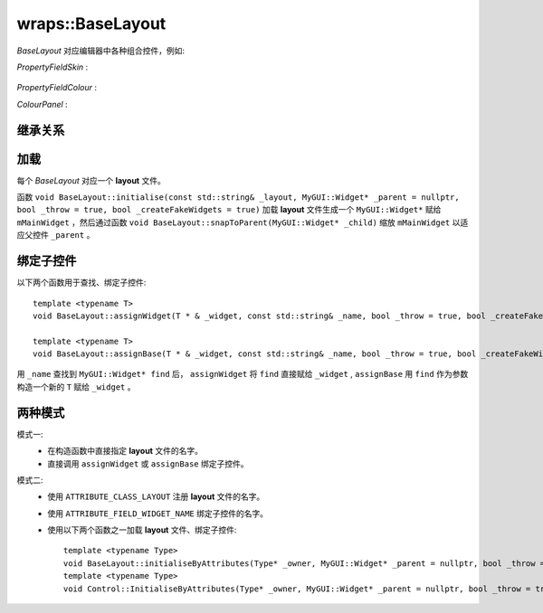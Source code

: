 wraps::BaseLayout
=================

*BaseLayout* 对应编辑器中各种组合控件，例如:

*PropertyFieldSkin* : 
    .. figure:: /images/PropertyFieldSkin.png

*PropertyFieldColour* : 
    .. image:: /images/PropertyFieldColourExample.png

*ColourPanel* : 
    .. image:: /images/ColourPanel.png

继承关系
--------

.. image:: /images/ButterflyGraph-BaseLayout.png

加载
----

每个 *BaseLayout* 对应一个 **layout** 文件。

函数 ``void BaseLayout::initialise(const std::string& _layout, MyGUI::Widget* _parent = nullptr, bool _throw = true, bool _createFakeWidgets = true)`` 
加载  **layout** 文件生成一个 ``MyGUI::Widget*`` 赋给 ``mMainWidget`` ，然后通过函数 ``void BaseLayout::snapToParent(MyGUI::Widget* _child)`` 缩放 ``mMainWidget`` 以适应父控件 ``_parent`` 。

绑定子控件
----------

以下两个函数用于查找、绑定子控件::

    template <typename T>
    void BaseLayout::assignWidget(T * & _widget, const std::string& _name, bool _throw = true, bool _createFakeWidgets = true)

    template <typename T>
    void BaseLayout::assignBase(T * & _widget, const std::string& _name, bool _throw = true, bool _createFakeWidgets = true)

用 ``_name`` 查找到 ``MyGUI::Widget* find`` 后， ``assignWidget`` 将 ``find`` 直接赋给 ``_widget`` , ``assignBase`` 用 ``find`` 作为参数构造一个新的 ``T`` 赋给 ``_widget`` 。

两种模式
--------

模式一:
    * 在构造函数中直接指定 **layout** 文件的名字。
    * 直接调用 ``assignWidget`` 或 ``assignBase`` 绑定子控件。

模式二:
    * 使用 ``ATTRIBUTE_CLASS_LAYOUT`` 注册 **layout** 文件的名字。
    * 使用 ``ATTRIBUTE_FIELD_WIDGET_NAME`` 绑定子控件的名字。
    * 使用以下两个函数之一加载 **layout** 文件、绑定子控件::
      
        template <typename Type>
        void BaseLayout::initialiseByAttributes(Type* _owner, MyGUI::Widget* _parent = nullptr, bool _throw = true, bool _createFakeWidgets = true)
        template <typename Type>
        void Control::InitialiseByAttributes(Type* _owner, MyGUI::Widget* _parent = nullptr, bool _throw = true, bool _createFakeWidgets = true)

.. seealso::
    在 :file:`Media` 下查找 **layout** 文件，结合这些文件理解 *BaseLayout* 加载 **layout** 、绑定子控件的机制。